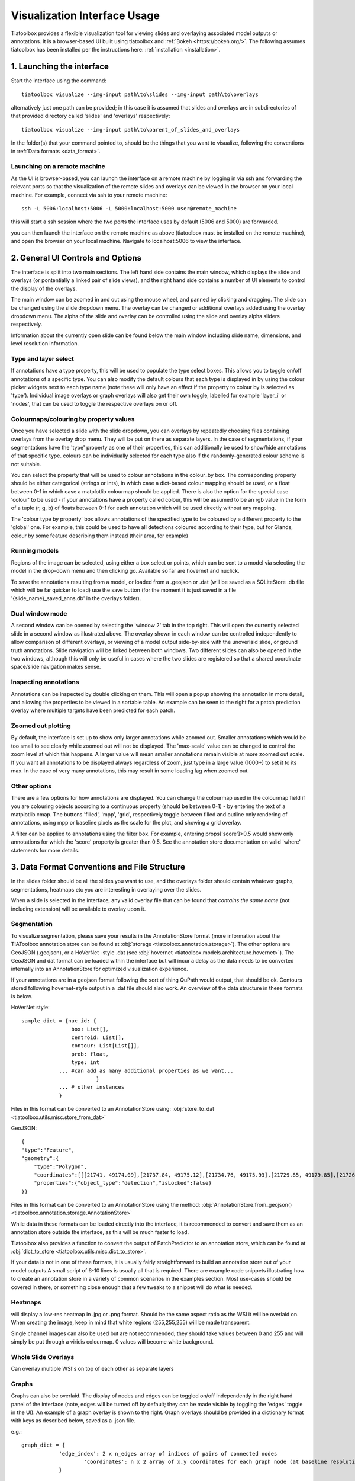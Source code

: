 .. _visualization:

Visualization Interface Usage
=============================

Tiatoolbox provides a flexible visualization tool for viewing slides and overlaying associated model outputs or annotations. It is a browser-based UI built using tiatoolbox and :ref:`Bokeh <https://bokeh.org/>`. The following assumes tiatoolbox has been installed per the instructions here: :ref:`installation <installation>`.

1. Launching the interface
--------------------------

Start the interface using the command::

    tiatoolbox visualize --img-input path\to\slides --img-input path\to\overlays

alternatively just one path can be provided; in this case it is assumed that slides and overlays are in subdirectories of that provided directory called 'slides' and 'overlays' respectively::

    tiatoolbox visualize --img-input path\to\parent_of_slides_and_overlays

In the folder(s) that your command pointed to, should be the things that you want to visualize, following the conventions in :ref:`Data formats <data_format>`.

Launching on a remote machine
^^^^^^^^^^^^^^^^^^^^^^^^^^^^^

As the UI is browser-based, you can launch the interface on a remote machine by logging in via ssh and forwarding the relevant ports so that the visualization of the remote slides and overlays can be viewed in the browser on your local machine. For example, connect via ssh to your remote machine::

    ssh -L 5006:localhost:5006 -L 5000:localhost:5000 user@remote_machine

this will start a ssh session where the two ports the interface uses by default (5006 and 5000) are forwarded.

you can then launch the interface on the remote machine as above (tiatoolbox must be installed on the remote machine), and open the browser on your local machine. Navigate to localhost:5006 to view the interface.

.. _interface:

2. General UI Controls and Options
----------------------------------

.. image:: images/visualize_interface.png
    :width: 100%
    :align: center
    :alt: visualize interface

The interface is split into two main sections. The left hand side contains the main window, which displays the slide and overlays (or pontentially a linked pair of slide views), and the right hand side contains a number of UI elements to control the display of the overlays.

The main window can be zoomed in and out using the mouse wheel, and panned by clicking and dragging. The slide can be changed using the slide dropdown menu. The overlay can be changed or additional overlays added using the overlay dropdown menu. The alpha of the slide and overlay can be controlled using the slide and overlay alpha sliders respectively.

Information about the currently open slide can be found below the main window including slide name, dimensions, and level resolution information.

Type and layer select
^^^^^^^^^^^^^^^^^^^^^

.. image:: images/type_select.png
    :width: 30%
    :align: right
    :alt: type select example

If annotations have a type property, this will be used to populate the type select boxes. This allows you to toggle on/off annotations of a specific type. You can also modify the default colours that each type is displayed in by using the colour picker widgets next to each type name (note these will only have an effect if the property to colour by is selected as 'type'). Individual image overlays or graph overlays will also get their own toggle, labelled for example 'layer_i' or 'nodes', that can be used to toggle the respective overlays on or off.

Colourmaps/colouring by property values
^^^^^^^^^^^^^^^^^^^^^^^^^^^^^^^^^^^^^^^

Once you have selected a slide with the slide dropdown, you can overlays by repeatedly choosing files containing overlays from the overlay drop menu. They will be put on there as separate layers. In the case of segmentations, if your segmentations have the 'type' property as one of their properties, this can additionally be used to show/hide annotations of that specific type. colours can be individually selected for each type also if the randomly-generated colour scheme is not suitable.

You can select the property that will be used to colour annotations in the colour_by box. The corresponding property should be either categorical (strings or ints), in which case a dict-based colour mapping should be used, or a float between 0-1 in which case a matplotlib colourmap should be applied.
There is also the option for the special case 'colour' to be used - if your annotations have a property called colour, this will be assumed to be an rgb value in the form of a tuple (r, g, b) of floats between 0-1 for each annotation which will be used directly without any mapping.

The 'colour type by property' box allows annotations of the specified type to be coloured by a different property to the 'global' one. For example, this could be used to have all detections coloured according to their type, but for Glands, colour by some feature describing them instead (their area, for example)

Running models
^^^^^^^^^^^^^^

Regions of the image can be selected, using either a box select or points, which can be sent to a model via selecting the model in the drop-down menu and then clicking go. Available so far are hovernet and nuclick.

To save the annotations resulting from a model, or loaded from a .geojson or .dat (will be saved as a SQLiteStore .db file which will be far quicker to load) use the save button (for the moment it is just saved in a file '{slide_name}\_saved_anns.db' in the overlays folder).

Dual window mode
^^^^^^^^^^^^^^^^

.. image:: images/dual_win.png
    :width: 100%
    :align: center
    :alt: dual window example

A second window can be opened by selecting the 'window 2' tab in the top right. This will open the currently selected slide in a second window as illustrated above. The overlay shown in each window can be controlled independently to allow comparison of different overlays, or viewing of a model output side-by-side with the unoverlaid slide, or ground truth annotations. Slide navigation will be linked between both windows.
Two different slides can also be opened in the two windows, although this will only be useful in cases where the two slides are registered so that a shared coordinate space/slide navigation makes sense.

Inspecting annotations
^^^^^^^^^^^^^^^^^^^^^^

.. image:: images/properties_window.png
    :width: 40%
    :align: right
    :alt: properties window example

Annotations can be inspected by double clicking on them. This will open a popup showing the annotation in more detail, and allowing the properties to be viewed in a sortable table. An example can be seen to the right for a patch prediction overlay where multiple targets have been predicted for each patch.

Zoomed out plotting
^^^^^^^^^^^^^^^^^^^

By default, the interface is set up to show only larger annotations while zoomed out. Smaller annotations which would be too small to see clearly while zoomed out will not be displayed. The 'max-scale' value can be changed to control the zoom level at which this happens. A larger value will mean smaller annotations remain visible at more zoomed out scale. If you want all annotations to be displayed always regardless of zoom, just type in a large value (1000+) to set it to its max. In the case of very many annotations, this may result in some loading lag when zoomed out.

Other options
^^^^^^^^^^^^^

There are a few options for how annotations are displayed. You can change the colourmap used in the colourmap field if you are colouring objects according to a continuous property (should be between 0-1) - by entering the text of a matplotlib cmap.
The buttons 'filled', 'mpp', 'grid', respectively toggle between filled and outline only rendering of annotations, using mpp or baseline pixels as the scale for the plot, and showing a grid overlay.

A filter can be applied to annotations using the filter box. For example, entering props\['score'\]>0.5 would show only annotations for which the 'score' property  is greater than 0.5.
See the annotation store documentation on valid 'where' statements for more details.

.. _data_format:

3. Data Format Conventions and File Structure
---------------------------------------------

In the slides folder should be all the slides you want to use, and the overlays folder should contain whatever graphs, segmentations, heatmaps etc you are interesting in overlaying over the slides.

When a slide is selected in the interface, any valid overlay file that can be found that *contains the same name* (not including extension) will be available to overlay upon it.

Segmentation
^^^^^^^^^^^^

.. image:: images/vis_gland_cmap.png
    :width: 45%
    :align: right
    :alt: segmentation example

To visualize segmentation, please save your results in the AnnotationStore format (more information about the TIAToolbox annotation store can be found at :obj:`storage <tiatoolbox.annotation.storage>`).  The other options are GeoJSON (.geojson), or a HoVerNet -style .dat (see :obj:`hovernet <tiatoolbox.models.architecture.hovernet>`). The GeoJSON and dat format can be loaded within the interface but will incur a delay as the data needs to be converted internally into an AnnotationStore for optimized visualization experience.

If your annotations are in a geojson format following the sort of thing QuPath would output, that should be ok. Contours stored following hovernet-style output in a .dat file should also work. An overview of the data structure in these formats is below.

HoVerNet style::

    sample_dict = {nuc_id: {
                    box: List[],
                    centroid: List[],
                    contour: List[List[]],
                    prob: float,
                    type: int
                ... #can add as many additional properties as we want...
                            }
                ... # other instances
                }

Files in this format can be converted to an AnnotationStore using: :obj:`store_to_dat <tiatoolbox.utils.misc.store_from_dat>`


GeoJSON::

    {
    "type":"Feature",
    "geometry":{
        "type":"Polygon",
        "coordinates":[[[21741, 49174.09],[21737.84, 49175.12],[21734.76, 49175.93],[21729.85, 49179.85],[21726.12, 49184.84],[21725.69, 49187.95],[21725.08, 49191],[21725.7, 49194.04],[21726.15, 49197.15],[21727.65, 49199.92],[21729.47, 49202.53],[21731.82, 49204.74],[21747.53, 49175.23],[21741, 49174.09]]]},
        "properties":{"object_type":"detection","isLocked":false}
    }}

Files in this format can be converted to an AnnotationStore using the method:
:obj:`AnnotationStore.from_geojson() <tiatoolbox.annotation.storage.AnnotationStore>`

While data in these formats can be loaded directly into the interface, it is recommended to convert and save them as an annotation store outside the interface, as this will be much faster to load.

Tiatoolbox also provides a function to convert the output of PatchPredictor to an annotation store, which can be found at :obj:`dict_to_store <tiatoolbox.utils.misc.dict_to_store>`.

If your data is not in one of these formats, it is usually fairly straightforward to build an annotation store out of your model outputs.\
A small script of 6-10 lines is usually all that is required. There are example code snippets illustrating how to create an annotation store in a variety of common scenarios in the examples section.
Most use-cases should be covered in there, or something close enough that a few tweaks to a snippet will do what is needed.

Heatmaps
^^^^^^^^

will display a low-res heatmap in .jpg or .png format. Should be the same aspect ratio as the WSI it will be overlaid on. When creating the image, keep in mind that white regions (255,255,255) will be made transparent.

Single channel images can also be used but are not recommended; they should take values between 0 and 255 and will simply be put through a viridis colourmap. 0 values will become white background.

Whole Slide Overlays
^^^^^^^^^^^^^^^^^^^^

Can overlay multiple WSI's on top of each other as separate layers

Graphs
^^^^^^

.. image:: images/vis_graph.png
    :width: 45%
    :align: right
    :alt: graph example

Graphs can also be overlaid. The display of nodes and edges can be toggled on/off independently in the right hand panel of the interface (note, edges will be turned off by default; they can be made visible by toggling the 'edges' toggle in the UI). An example of a graph overlay is shown to the right. Graph overlays should be provided in a dictionary format with keys as described below, saved as a .json file.


e.g.::

    graph_dict = {
                'edge_index': 2 x n_edges array of indices of pairs of connected nodes
		        'coordinates': n x 2 array of x,y coordinates for each graph node (at baseline resolution)
		}


Additional features can be added to nodes by adding extra keys to the dictionary, eg:

::

    graph_dict = {
                'edge_index': 2 x n_edges array of indices of pairs of connected nodes
                'coordinates': n x 2 array of x,y coordinates for each graph node
                'feats': n x n_features array of features for each node
                'feat_names': list n_features names for each feature
            }


It will be possible to colour the nodes by these features in the interface, and the top 10 will appear in a tooltip when hovering over a node (you will have to turn on the hovertool in the small toolbar to the right of the main window to enable this, it is disabled by default.)


.. _examples:

4. Annotation Store examples
----------------------------

Patch Predictions
^^^^^^^^^^^^^^^^^

lets say you have patch level predictions for a model. The top left corner
of each patch, and two predicted scores are in a .csv file. Patch size is 512.

::

    results_path = Path("path/to/results.csv")
    db = SQLiteStore()
    patch_df = pd.read_csv(results_path)
    annotations = []
    for i, row in patch_df.iterrows():
        x = row["x"]
        y = row["y"]
        properties = {"score1": row["score1"], "score2": row["score2"]}
        annotations.append(
            Annotation(Polygon.from_bounds(x, y, x + 512, y + 512), properties=properties)
        )
    db.append_many(annotations)
    db.dump("path/to/filename.db")   # filename should contain its associated slides name

When loading the above in the interface, you will be able to select any of the properties to colour the overlay by.

GeoJSON outputs
^^^^^^^^^^^^^^^

While .geojson files can be loaded in the interface directly, it is often more convenient to convert them to a .db file first, as this will avoid the delay while the geojson is converted to an annotation store.
The tiatoolbox AnnotationStore class provides a method to do this.

::

    geojson_path = Path("path/to/annotations.geojson")
    db1 = SQLiteStore.from_geojson(geojson_path)
    db1.dump("path/to/annotations.db")

Raw contours and properties
^^^^^^^^^^^^^^^^^^^^^^^^^^^

If you have a collection of raw centroids or detection contours with corresponding properties/scores, you can easily convert these to an annotation store.

::

    centroid_list = [[1, 4], [3, 2]] # etc...
    # if its contours each element is a list of points instead
    properties_list = [
        {"score": "some_score", "class": "some_class"},
        {"score": "other _score", "class": "other_class"},
        # etc...
    ]

    annotations = []

    for annotation, properties in zip(centroid_list, properties_list):
        props = {"score": properties["score"], "type": properties["class"]}
        annotations.append(
            Annotation(Point(annotation), props)
        )  # use Polygon() instead if its a contour
    db.append_many(annotations)
    db.create_index("area", '"area"')  # create index on area for faster querying
    db.dump("path/to/annotations.db")

Note that in the above we saved the 'class' property as 'type' - this is because the UI treats the 'type' property as a special property, and will allow you to toggle annotations of a specific type on/off, in addition to other functionality.

Graphs example
^^^^^^^^^^^^^^

Lets say you have a graph defined by nodes and edges,
and associated node properties. The following example demonstrates how to package this into a .json file

::

    graph_dict = {'edge_index': 2 x n_edges array of indices of pairs of connected nodes
                'coordinates': n x 2 array of x,y coordinates for each graph node
                'feats': n x n_features array of features for each node
                'feat_names': list n_features names for each feature
                }

    with open("path/to/graph.json", "w") as f:
        json.dump(graph_dict, f)

Modifying an existing annotation store
^^^^^^^^^^^^^^^^^^^^^^^^^^^^^^^^^^^^^^

If you have an existing annotation store and want to add/change
properties of annotations (or can also do similarly for geometry)

::

    # lets assume you have calculated a score in some way, that you want to add to
    # the annotations in a store
    scores = [0.9, 0.5]

    db = SQLiteStore("path/to/annotations.db")
    # use the SQLiteStore.patch_many method to replace the properties dict
    # for each annotation.
    new_props = {}
    for i, (key, annotation) in enumerate(db.items()):
        new_props[key] = annotation.properties  # get existing props
        new_props[key]["score"] = scores[i]  # add the new score

    db.patch_many(
        db.keys(), properties_iter=new_props
    )  # replace the properties dict for each annotation

Merging two annotation stores
^^^^^^^^^^^^^^^^^^^^^^^^^^^^^

The interface will only open one annotation store at a time. If you have annotations
belonging to the same slide in different stores that you want to display
at the same time, just put them all in the same store as follows

::

    db1 = SQLiteStore("path/to/annotations1.db")
    db2 = SQLiteStore("path/to/annotations2.db")
    anns = list(db1.items())
    db2.append_many(anns)  # db2 .db file now contains all annotations from db1 too

Shifting coordinates
^^^^^^^^^^^^^^^^^^^^

Lets say you have some annotations that were created on a slide, and you want to grab the annotations in a particular region and display them on a tile from that slide. You will need their coordinates to be relative to the tile. You can do this as follows

::

    top_left = [2048, 1024]  # top left of tile
    tile_size = 1024  # tile size
    db1 = SQLiteStore("path/to/annotations.db")
    query_geom = Polygon.from_bounds(
        top_left[0], top_left[1], top_left[0] + tile_size, top_left[1] + tile_size
    )
    db2 = SQLiteStore()
    tile_anns = db1.query(query_geom) # get all annotations in the tile
    db2.append_many(tile_anns.values(), tile_anns.keys()) # add them to a new store


    def translate_geom(geom):
        return geom.translate(-top_left[0], -top_left[1])


    db2.transform(translate_geom)  # translate so coordinates relative to top left of tile
    db2.dump("path/to/tile_annotations.db")

.. _config:

5. Config files
---------------

A json config file can be placed in the overlays folder, to customize various aspects of the UI and annotation display when visualizing overlays in that location. This is especially useful for customising online demos. An example .json explaining all the fields is shown below.

There are settings to control how slides are loaded:

::

    {
    "initial_views": {
        "slideA": [0,19000,35000,44000],    # if a slide with specified name is opened, initial view window will be set to this
        "slideB": [44200,59100,69700,76600]
            },
    "auto_load": 1,     # if 1, upon opening a slide will also load all annotations associated with it
    "first_slide": "slideA.svs",            # initial slide to open upon launching viewer

Settings to control how annotations are displayed, including default colours for specific types, and default properties to colour by:

::

    "colour_dict": {
        "typeA": [252, 161, 3, 255],   # annotations whose 'type' property matches these, will display in the specified colour
        "typeB": [3, 252, 40, 255]
    },
    "default_cprop": "some_property",     # default property to colour annotations by
    "default_type_cprop": {               # a property to colour a specific type by
    "type": "Gland",
    "cprop": "Explanation"
    },

There are settings to control the initial values of some UI settings:

::

    "UI_settings": {
        "blur_radius": 0,           # applies a blur to rendererd annotations
        "edge_thickness": 0,        # thickness of boundaries drawn around annotation geometries (0=off)
        "mapper": "jet",            # default colourmapper to use when colouring by a continuous property
        "max_scale": 32             # controls zoom level at which small annotations are no longer rendered (larger val->smaller
    },                              # annotations visible when zoomed out)
    "opts": {
        "edges_on": 0,              # graph edges are shown or hidden by default
        "nodes_on": 1,              # graph nodes are shown or hidden by default
        "colourbar_on": 1,           # whether colourbar is shown below main window
        "hover_on": 1
    },

and the ability to toggle on or off specific UI elements:

::

    "UI_elements_1": {              # controls which UI elements are visible
        "slide_select": 1,          # slide select box
        "layer_drop": 1,            # overlay select drop down
        "slide_row": 1,             # slide alpha toggle and slider
        "overlay_row": 1,           # overlay alpha toggle and slider
        "filter_input": 1,          # filter text input box
        "cprop_input": 1,           # box to select which property to colour annotations by ('colour by' box)
        "cmap_row": 1,              # row of UI elements with colourmap select, blur, max_scale
        "type_cmap_select": 1,      # UI element to select a secondary colourmap for a specific type (i.e 'colour type by' box)
        "model_row": 0,             # UI elements to chose and run a model
        "type_select_row": 1        # buttom group for toggling specific types of annotations on/off
    },

::

    "UI_elements_2": {              # controls visible UI elements on second tab in UI
        "opt_buttons": 1,           # UI elements providing a few options including if annotations should be filled/outline only
        "pt_size_spinner": 1,       # control for point size and graph node size
        "edge_size_spinner": 1,     # control for edge thickness
        "res_switch": 1,            # allows to switch to lower res tiles for faster loading
        "mixing_type_select": 1,    # select mixing type for multi-property cmap builder
        "cmap_builder_input": 1,    # property select box for multi-prop cmap builder
        "cmap_picker_column": 1,    # controls colour chosen for each property in multi-prop cmap
        "cmap_builder_button": 1    # button to build the multi-prop cmap
    }
    }
